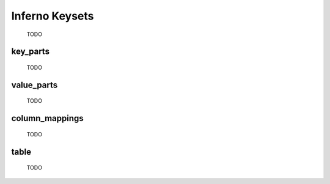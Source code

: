 Inferno Keysets
===============

	TODO

key_parts
---------

	TODO

value_parts
-----------

	TODO

column_mappings
---------------

	TODO

table
-----

	TODO